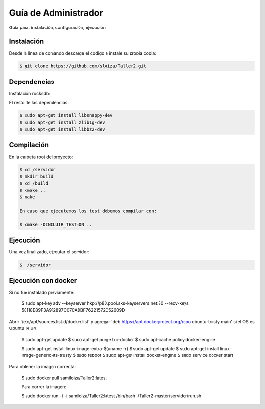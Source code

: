 Guía de Administrador
=======================

Guía para: instalación, configuración, ejecución

Instalación
------------

Desde la linea de comando descarge el codigo e instale su propia copia:

.. code-block:: bash

   $ git clone https://github.com/sloiza/Taller2.git 


Dependencias
------------

Instalación rocksdb:

.. code-block:: bash
   $ wget https://github.com/facebook/rocksdb/archive/v4.1.zip
   $ unzip v4.1.zip
   $ cd rocksdb-4.1
   $ make static_lib
   $ sudo make install

El resto de las dependencias:

.. code-block:: bash

   $ sudo apt-get install libsnappy-dev
   $ sudo apt-get install zlib1g-dev
   $ sudo apt-get install libbz2-dev

Compilación
------------

En la carpeta root del proyecto:

.. code-block:: bash

   $ cd /servidor
   $ mkdir build  
   $ cd /build  
   $ cmake ..  
   $ make  

   En caso que ejecutemos los test debemos compilar con:

   $ cmake -DINCLUIR_TEST=ON ..

Ejecución
-----------

Una vez finalizado, ejecutar el servidor:

.. code-block:: bash

   $ ./servidor

Ejecución con docker
---------------------

Si no fue instalado previamente:

   $ sudo apt-key adv --keyserver hkp://p80.pool.sks-keyservers.net:80 --recv-keys 58118E89F3A912897C070ADBF76221572C52609D

Abrir '/etc/apt/sources.list.d/docker.list' y agregar 'deb https://apt.dockerproject.org/repo ubuntu-trusty main' si el OS es Ubuntu 14.04

   $ sudo apt-get update
   $ sudo apt-get purge lxc-docker
   $ sudo apt-cache policy docker-engine

   $ sudo apt-get install linux-image-extra-$(uname -r)
   $ sudo apt-get update
   $ sudo apt-get install linux-image-generic-lts-trusty
   $ sudo reboot
   $ sudo apt-get install docker-engine
   $ sudo service docker start

Para obtener la imagen correcta:   

   $ sudo docker pull samiloiza/Taller2:latest

   Para correr la imagen:

   $ sudo docker run -t -i samiloiza/Taller2:latest /bin/bash  ./Taller2-master/servidor/run.sh


